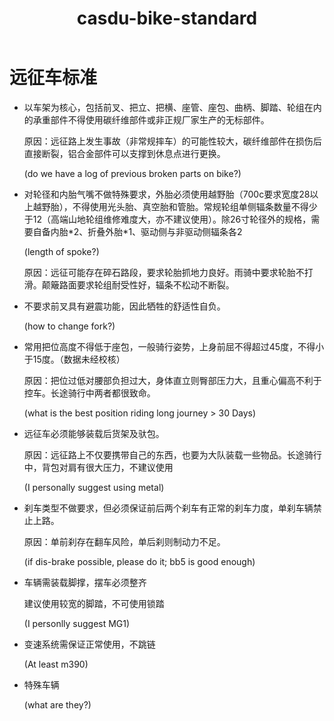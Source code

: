 :PROPERTIES:
:ID:       d3f69716-d902-4ac5-984c-ccc9b4b716e5
:LAST_MODIFIED: [2021-08-07 Sat 13:57]
:END:
#+TITLE: casdu-bike-standard
#+CREATED:       [2020-10-30 Fri 12:07]
#+LAST_MODIFIED: [2021-08-07 Sat 13:57]
#+filetags: casdu

* 远征车标准

- 以车架为核心，包括前叉、把立、把横、座管、座包、曲柄、脚踏、轮组在内的承重部件不得使用碳纤维部件或非正规厂家生产的无标部件。

  原因：远征路上发生事故（非常规摔车）的可能性较大，碳纤维部件在损伤后直接断裂，铝合金部件可以支撑到休息点进行更换。

   (do we have a log of previous broken parts on bike?)

- 对轮径和内胎气嘴不做特殊要求，外胎必须使用越野胎（700c要求宽度28以上越野胎），不得使用光头胎、真空胎和管胎。常规轮组单侧辐条数量不得少于12（高端山地轮组维修难度大，亦不建议使用）。除26寸轮径外的规格，需要自备内胎*2、折叠外胎*1、驱动侧与非驱动侧辐条各2

   (length of spoke?)

  原因：远征可能存在碎石路段，要求轮胎抓地力良好。雨骑中要求轮胎不打滑。颠簸路面要求轮组耐受性好，辐条不松动不断裂。

- 不要求前叉具有避震功能，因此牺牲的舒适性自负。

   (how to change fork?)

- 常用把位高度不得低于座包，一般骑行姿势，上身前屈不得超过45度，不得小于15度。（数据未经校核）

  原因：把位过低对腰部负担过大，身体直立则臀部压力大，且重心偏高不利于控车。长途骑行中两者都很致命。

   (what is the best position riding long journey > 30 Days)

- 远征车必须能够装载后货架及驮包。

  原因：远征路上不仅要携带自己的东西，也要为大队装载一些物品。长途骑行中，背包对肩有很大压力，不建议使用

   (I personally suggest using metal)

- 刹车类型不做要求，但必须保证前后两个刹车有正常的刹车力度，单刹车辆禁止上路。

  原因：单前刹存在翻车风险，单后刹则制动力不足。

  (if dis-brake possible, please do it; bb5 is good enough)

- 车辆需装载脚撑，摆车必须整齐

  建议使用较宽的脚踏，不可使用锁踏

  (I personlly suggest MG1)

- 变速系统需保证正常使用，不跳链

  (At least m390)

- 特殊车辆

  (what are they?)
